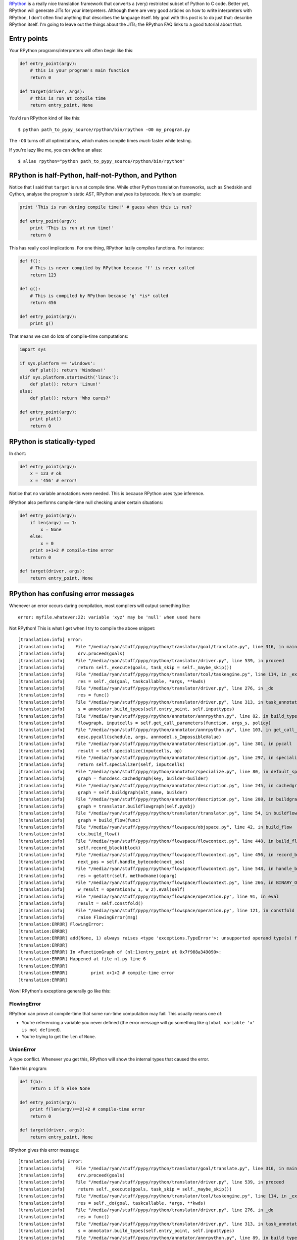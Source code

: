 .. title: The Magic of RPython
.. slug: the-magic-of-rpython
.. date: 2015-05-29 19:19:38 UTC-05:00
.. tags: 
.. link: 
.. description: 
.. type: text

`RPython <http://rpython.readthedocs.org/en/latest/>`_ is a really nice translation framework that converts a (very) restricted subset of Python to C code. Better yet, RPython will generate JITs for your interpreters. Although there are very good articles on how to write interpreters with RPython, I don't often find anything that describes the language itself. My goal with this post is to do just that: describe RPython itself. I'm going to leave out the things about the JITs; the RPython FAQ links to a good tutorial about that.

.. TEASER_END

Entry points
============

Your RPython programs/interpreters will often begin like this:

.. code-block:: python
   
   def entry_point(argv):
       # this is your program's main function
       return 0
   
   def target(driver, args):
       # this is run at compile time
       return entry_point, None

You'd run RPython kind of like this::
   
   $ python path_to_pypy_source/rpython/bin/rpython -O0 my_program.py

The ``-O0`` turns off all optimizations, which makes compile times *much* faster while testing.

If you're lazy like me, you can define an alias::
   
   $ alias rpython="python path_to_pypy_source/rpython/bin/rpython"

RPython is half-Python, half-not-Python, and Python
===================================================

Notice that I said that ``target`` is run at compile time. While other Python translation frameworks, such as Shedskin and Cython, analyse the program's static AST, RPython analyses its bytecode. Here's an example:

.. code-block:: python
   
   print 'This is run during compile time!' # guess when this is run?
   
   def entry_point(argv):
       print 'This is run at run time!'
       return 0

This has really cool implications. For one thing, RPython lazily compiles functions. For instance:

.. code-block:: python
   
   def f():
       # This is never compiled by RPython because 'f' is never called
       return 123
   
   def g():
       # This is compiled by RPython because 'g' *is* called
       return 456
   
   def entry_point(argv):
       print g()

That means we can do lots of compile-time computations:

.. code-block:: python
   
   import sys
   
   if sys.platform == 'windows':
       def plat(): return 'Windows!'
   elif sys.platform.startswith('linux'):
       def plat(): return 'Linux!'
   else:
       def plat(): return 'Who cares?'
   
   def entry_point(argv):
       print plat()
       return 0

RPython is statically-typed
===========================

In short:

.. code-block:: python
   
   def entry_point(argv):
       x = 123 # ok
       x = '456' # error!

Notice that no variable annotations were needed. This is because RPython uses type inference.

RPython also performs compile-time null checking under certain situations:

.. code-block:: python
   
   def entry_point(argv):
       if len(argv) == 1:
           x = None
       else:
           x = 0
       print x+1+2 # compile-time error
       return 0
   
   def target(driver, args):
       return entry_point, None

RPython has confusing error messages
====================================

Whenever an error occurs during compilation, most compilers will output something like::
   
   error: myfile.whatever:22: variable 'xyz' may be 'null' when used here

Not RPython! This is what I get when I try to compile the above snippet::
   
   [translation:info] Error:
   [translation:info]    File "/media/ryan/stuff/pypy/rpython/translator/goal/translate.py", line 316, in main
   [translation:info]     drv.proceed(goals)
   [translation:info]    File "/media/ryan/stuff/pypy/rpython/translator/driver.py", line 539, in proceed
   [translation:info]     return self._execute(goals, task_skip = self._maybe_skip())
   [translation:info]    File "/media/ryan/stuff/pypy/rpython/translator/tool/taskengine.py", line 114, in _execute
   [translation:info]     res = self._do(goal, taskcallable, *args, **kwds)
   [translation:info]    File "/media/ryan/stuff/pypy/rpython/translator/driver.py", line 276, in _do
   [translation:info]     res = func()
   [translation:info]    File "/media/ryan/stuff/pypy/rpython/translator/driver.py", line 313, in task_annotate
   [translation:info]     s = annotator.build_types(self.entry_point, self.inputtypes)
   [translation:info]    File "/media/ryan/stuff/pypy/rpython/annotator/annrpython.py", line 82, in build_types
   [translation:info]     flowgraph, inputcells = self.get_call_parameters(function, args_s, policy)
   [translation:info]    File "/media/ryan/stuff/pypy/rpython/annotator/annrpython.py", line 103, in get_call_parameters
   [translation:info]     desc.pycall(schedule, args, annmodel.s_ImpossibleValue)
   [translation:info]    File "/media/ryan/stuff/pypy/rpython/annotator/description.py", line 301, in pycall
   [translation:info]     result = self.specialize(inputcells, op)
   [translation:info]    File "/media/ryan/stuff/pypy/rpython/annotator/description.py", line 297, in specialize
   [translation:info]     return self.specializer(self, inputcells)
   [translation:info]    File "/media/ryan/stuff/pypy/rpython/annotator/specialize.py", line 80, in default_specialize
   [translation:info]     graph = funcdesc.cachedgraph(key, builder=builder)
   [translation:info]    File "/media/ryan/stuff/pypy/rpython/annotator/description.py", line 245, in cachedgraph
   [translation:info]     graph = self.buildgraph(alt_name, builder)
   [translation:info]    File "/media/ryan/stuff/pypy/rpython/annotator/description.py", line 208, in buildgraph
   [translation:info]     graph = translator.buildflowgraph(self.pyobj)
   [translation:info]    File "/media/ryan/stuff/pypy/rpython/translator/translator.py", line 54, in buildflowgraph
   [translation:info]     graph = build_flow(func)
   [translation:info]    File "/media/ryan/stuff/pypy/rpython/flowspace/objspace.py", line 42, in build_flow
   [translation:info]     ctx.build_flow()
   [translation:info]    File "/media/ryan/stuff/pypy/rpython/flowspace/flowcontext.py", line 448, in build_flow
   [translation:info]     self.record_block(block)
   [translation:info]    File "/media/ryan/stuff/pypy/rpython/flowspace/flowcontext.py", line 456, in record_block
   [translation:info]     next_pos = self.handle_bytecode(next_pos)
   [translation:info]    File "/media/ryan/stuff/pypy/rpython/flowspace/flowcontext.py", line 548, in handle_bytecode
   [translation:info]     res = getattr(self, methodname)(oparg)
   [translation:info]    File "/media/ryan/stuff/pypy/rpython/flowspace/flowcontext.py", line 266, in BINARY_OP
   [translation:info]     w_result = operation(w_1, w_2).eval(self)
   [translation:info]    File "/media/ryan/stuff/pypy/rpython/flowspace/operation.py", line 91, in eval
   [translation:info]     result = self.constfold()
   [translation:info]    File "/media/ryan/stuff/pypy/rpython/flowspace/operation.py", line 121, in constfold
   [translation:info]     raise FlowingError(msg)
   [translation:ERROR] FlowingError:
   [translation:ERROR]
   [translation:ERROR] add(None, 1) always raises <type 'exceptions.TypeError'>: unsupported operand type(s) for +: 'NoneType' and 'int'
   [translation:ERROR]
   [translation:ERROR] In <FunctionGraph of (nl:1)entry_point at 0x7f988a349090>:
   [translation:ERROR] Happened at file nl.py line 6
   [translation:ERROR]
   [translation:ERROR]         print x+1+2 # compile-time error
   [translation:ERROR]

Wow! RPython's exceptions generally go like this:

FlowingError
************

RPython can prove at compile-time that some run-time computation may fail. This usually means one of:

- You're referencing a variable you never defined (the error message will go something like ``global variable 'x' is not defined``).
- You're trying to get the ``len`` of ``None``.

UnionError
**********

A type conflict. Whenever you get this, RPython will show the internal types that caused the error.

Take this program:

.. code-block:: python
   
   def f(b):
       return 1 if b else None
   
   def entry_point(argv):
       print f(len(argv)==2)+2 # compile-time error
       return 0
   
   def target(driver, args):
       return entry_point, None

RPython gives this error message::

   [translation:info] Error:
   [translation:info]    File "/media/ryan/stuff/pypy/rpython/translator/goal/translate.py", line 316, in main
   [translation:info]     drv.proceed(goals)
   [translation:info]    File "/media/ryan/stuff/pypy/rpython/translator/driver.py", line 539, in proceed
   [translation:info]     return self._execute(goals, task_skip = self._maybe_skip())
   [translation:info]    File "/media/ryan/stuff/pypy/rpython/translator/tool/taskengine.py", line 114, in _execute
   [translation:info]     res = self._do(goal, taskcallable, *args, **kwds)
   [translation:info]    File "/media/ryan/stuff/pypy/rpython/translator/driver.py", line 276, in _do
   [translation:info]     res = func()
   [translation:info]    File "/media/ryan/stuff/pypy/rpython/translator/driver.py", line 313, in task_annotate
   [translation:info]     s = annotator.build_types(self.entry_point, self.inputtypes)
   [translation:info]    File "/media/ryan/stuff/pypy/rpython/annotator/annrpython.py", line 89, in build_types
   [translation:info]     return self.build_graph_types(flowgraph, inputcells, complete_now=complete_now)
   [translation:info]    File "/media/ryan/stuff/pypy/rpython/annotator/annrpython.py", line 143, in build_graph_types
   [translation:info]     self.complete()
   [translation:info]    File "/media/ryan/stuff/pypy/rpython/annotator/annrpython.py", line 197, in complete
   [translation:info]     self.complete_pending_blocks()
   [translation:info]    File "/media/ryan/stuff/pypy/rpython/annotator/annrpython.py", line 192, in complete_pending_blocks
   [translation:info]     self.processblock(graph, block)
   [translation:info]    File "/media/ryan/stuff/pypy/rpython/annotator/annrpython.py", line 338, in processblock
   [translation:info]     self.flowin(graph, block)
   [translation:info]    File "/media/ryan/stuff/pypy/rpython/annotator/annrpython.py", line 473, in flowin
   [translation:info]     self.follow_link(graph, link, knowntypedata)
   [translation:info]    File "/media/ryan/stuff/pypy/rpython/annotator/annrpython.py", line 561, in follow_link
   [translation:info]     self.addpendingblock(graph, link.target, inputs_s)
   [translation:info]    File "/media/ryan/stuff/pypy/rpython/annotator/annrpython.py", line 185, in addpendingblock
   [translation:info]     self.mergeinputargs(graph, block, cells)
   [translation:info]    File "/media/ryan/stuff/pypy/rpython/annotator/annrpython.py", line 375, in mergeinputargs
   [translation:info]     unions = [annmodel.unionof(c1,c2) for c1, c2 in zip(oldcells,inputcells)]
   [translation:info]    File "/media/ryan/stuff/pypy/rpython/annotator/model.py", line 658, in unionof
   [translation:info]     s1 = pair(s1, s2).union()
   [translation:info]    File "/media/ryan/stuff/pypy/rpython/annotator/binaryop.py", line 755, in union
   [translation:info]     return obj.noneify()
   [translation:info]    File "/media/ryan/stuff/pypy/rpython/annotator/model.py", line 126, in noneify
   [translation:info]     raise UnionError(self, s_None)
   [translation:ERROR] UnionError:
   [translation:ERROR]
   [translation:ERROR] Offending annotations:
   [translation:ERROR]   SomeInteger(const=1, knowntype=int, nonneg=True, unsigned=False)
   [translation:ERROR]   SomeNone()
   [translation:ERROR]
   [translation:ERROR] In <FunctionGraph of (nl2:1)f at 0x7f6801abdb50>:
   [translation:ERROR] <return block>
   [translation:ERROR] Processing block:
   [translation:ERROR]  block@3 is a <class 'rpython.flowspace.flowcontext.SpamBlock'>
   [translation:ERROR]  in (nl2:1)f
   [translation:ERROR]  containing the following operations:
   [translation:ERROR]        v0 = bool(b_0)
   [translation:ERROR]  --end--

This tells us that the type conflict is between an integer and ``None``. Also note that there are no absolute line numbers. RPython will sometimes show just the function where the error occurred (in this case, ``f``) and the internal, simplified code that is near the cause of there error.

These errors often show much more info:

- The integer is the constant ``1``.
- It is non-negative (``nonneg=True``) but signed (``unsigned=False``).

BlockError
**********

This means that type inference couldn't succeed. Take this program:

.. code-block:: python
   
   import os
   
   def rd():
       'Read all of stdin'
       res = ''
       while True:
           buf = os.read(0, 1)
           if buf == '': return
           res += buf
       return res
   
   def entry_point(argv):
       data = rd()[:-1].split(' ')
       print float(data[0])+2.3
       return 0
   
   def target(driver, args):
       return entry_point, None

This reads one or more numbers from `stdin` and prints the first one added to ``2.3``. You may have noticed an error in the program. When compiling, this happens::

   [translation:info] Error:
   [translation:info]    File "/media/ryan/stuff/pypy/rpython/translator/goal/translate.py", line 316, in main
   [translation:info]     drv.proceed(goals)
   [translation:info]    File "/media/ryan/stuff/pypy/rpython/translator/driver.py", line 539, in proceed
   [translation:info]     return self._execute(goals, task_skip = self._maybe_skip())
   [translation:info]    File "/media/ryan/stuff/pypy/rpython/translator/tool/taskengine.py", line 114, in _execute
   [translation:info]     res = self._do(goal, taskcallable, *args, **kwds)
   [translation:info]    File "/media/ryan/stuff/pypy/rpython/translator/driver.py", line 276, in _do
   [translation:info]     res = func()
   [translation:info]    File "/media/ryan/stuff/pypy/rpython/translator/driver.py", line 313, in task_annotate
   [translation:info]     s = annotator.build_types(self.entry_point, self.inputtypes)
   [translation:info]    File "/media/ryan/stuff/pypy/rpython/annotator/annrpython.py", line 89, in build_types
   [translation:info]     return self.build_graph_types(flowgraph, inputcells, complete_now=complete_now)
   [translation:info]    File "/media/ryan/stuff/pypy/rpython/annotator/annrpython.py", line 143, in build_graph_types
   [translation:info]     self.complete()
   [translation:info]    File "/media/ryan/stuff/pypy/rpython/annotator/annrpython.py", line 219, in complete
   [translation:info]     raise annmodel.AnnotatorError(text)
   [translation:ERROR] AnnotatorError:
   [translation:ERROR]
   [translation:ERROR] Blocked block -- operation cannot succeed
   [translation:ERROR]
   [translation:ERROR]     v1 = getslice(v0, (None), (-1))
   [translation:ERROR]
   [translation:ERROR] In <FunctionGraph of (nn:12)entry_point at 0x7f7558a750d0>:
   [translation:ERROR] Happened at file nn.py line 13
   [translation:ERROR]
   [translation:ERROR] ==>     data = rd()[:-1].split(' ')
   [translation:ERROR]         print float(data[0])+2.3
   [translation:ERROR]
   [translation:ERROR] Known variable annotations:
   [translation:ERROR]  v0 = SomeNone()
   [translation:ERROR]

What?? What RPython means is that it can't infer the type of ``data``. Why? Because somewhere in ``rd`` we put a plain ``return``. In Python, this returns ``None``. In RPython? It's an error.

One gotcha about these errors is that they occur when the type problems surface. Notice that the error didn't occur in ``rd``'s definition; it occurred when we tried to slice it. This can be a little odd until you get the hang of it.

AssertionError
**************

Various meanings. Sometimes they have an error message; sometimes they don't. When they don't, your best bet is to go to the line in RPython source that raised the error and look for any helpful comments or try to figure out on your own.

AnnotatorError
**************

This may have various meanings, but it basically means that an error occurred while trying to annotate the types. The most common reason in my experience is an attribute error. For instance, this:

.. code-block:: python
   
   def entry_point(argv):
       print argv.x
       return 0

Gives::
   
   [translation:ERROR] AnnotatorError:
   [translation:ERROR]
   [translation:ERROR] Cannot find attribute 'x' on SomeList(listdef=<[SomeString(no_nul=True)]mr>)
   [translation:ERROR]
   [translation:ERROR]
   [translation:ERROR]     v0 = getattr(argv_0, ('x'))
   [translation:ERROR]
   [translation:ERROR] In <FunctionGraph of (nn:1)entry_point at 0x7feeac22e090>:
   [translation:ERROR] Happened at file nn.py line 2
   [translation:ERROR]
   [translation:ERROR] ==>     print argv.x
   [translation:ERROR]
   [translation:ERROR] Known variable annotations:
   [translation:ERROR]  argv_0 = SomeList(listdef=<[SomeString(no_nul=True)]mr>)
   [translation:ERROR]
   [translation:ERROR] Processing block:
   [translation:ERROR]  block@3 is a <class 'rpython.flowspace.flowcontext.SpamBlock'>
   [translation:ERROR]  in (nn:1)entry_point
   [translation:ERROR]  containing the following operations:
   [translation:ERROR]        v0 = getattr(argv_0, ('x'))
   [translation:ERROR]        v1 = str(v0)
   [translation:ERROR]        v2 = simple_call((function rpython_print_item), v1)
   [translation:ERROR]        v3 = simple_call((function rpython_print_newline))
   [translation:ERROR]  --end--

Also note the types again. Here, it's telling us it's a list (``SomeList``) of non-nullable strings (``listdef=<[SomeString(no_nul=True)]>``).

RPython takes a hint
********************

For instance:

.. code-block:: python
   
   class A(object):
       pass
   
   class B(A):
       def x(self): return 'y'
   
   class C(A):
       def x(self, n): return 'z'
   
   def entry_point(argv):
       a = C() if len(argv) == 3 else B() # Ok; 'a' is of type A
       print a.x() # Error! RPython can't prove that 'a' is of type B, so it doesn't know which signature of 'x' to use
       return 0
   
   def target(driver, args):
       return entry_point, None

This gives::
   
   [translation:ERROR] AnnotatorError:
   [translation:ERROR]
   [translation:ERROR] signature mismatch: x() takes exactly 2 arguments (1 given)
   [translation:ERROR]
   [translation:ERROR]
   [translation:ERROR] Occurred processing the following simple_call:
   [translation:ERROR]   <MethodDesc 'x' of <ClassDef 'nn.C'> bound to <ClassDef 'nn.C'> {}> returning
   [translation:ERROR]
   [translation:ERROR]     v1 = simple_call(v0)
   [translation:ERROR]
   [translation:ERROR] In <FunctionGraph of (nn:10)entry_point at 0x7f1c3d7081d0>:
   [translation:ERROR] Happened at file nn.py line 12
   [translation:ERROR]
   [translation:ERROR] ==>     print a.x() # Error! RPython can't prove that 'a' is of type B
   [translation:ERROR]
   [translation:ERROR] Known variable annotations:
   [translation:ERROR]  v0 = SomePBC(can_be_None=False, descriptions={...1...}, knowntype=instancemethod, subset_of=None)
   [translation:ERROR]
   [translation:ERROR] Processing block:
   [translation:ERROR]  block@39 is a <class 'rpython.flowspace.flowcontext.SpamBlock'>
   [translation:ERROR]  in (nn:10)entry_point
   [translation:ERROR]  containing the following operations:
   [translation:ERROR]        v0 = getattr(v2, ('x'))
   [translation:ERROR]        v1 = simple_call(v0)
   [translation:ERROR]        v3 = str(v1)
   [translation:ERROR]        v4 = simple_call((function rpython_print_item), v3)
   [translation:ERROR]        v5 = simple_call((function rpython_print_newline))
   [translation:ERROR]  --end--

The solution? You can use an assertion::

.. code-block:: python
   
   def entry_point(argv):
       a = C() if len(argv) == 3 else B() # Ok; 'a' is of type A
       assert isinstance(a, B)
       print a.x() # Ok; this will never run if 'a' is of type 'C'
       return 0

Or an ``if`` statement:

.. code-block:: python
   
   def entry_point(argv):
       a = C() if len(argv) == 3 else B() # Ok; 'a' is of type A
       if isinstance(a, B):
           print a.x()
       elif isinstance(a, C):
           print a.x(1)
       return 0

RPython drops you some neat info
********************************

Notice that, when an error occurs, RPython drops you into an instance of `pdb <https://docs.python.org/2/library/pdb.html>`_. This means you can inspect the variables of RPython's internals! This can come in handy for debugging the more spurious errors. You can inspect the various variables and see what RPython thinks things are.

RPython is polite
*****************

Take this program:

.. code-block:: python
   
   def entry_point(argv):
       print argv[1]
       return 0
   
   def target(driver, args):
       return entry_point, None

If you give it no arguments, it'll throw an ``IndexError``, right? WRONG! If I build it without optimizations, it'll print ``None``; if I use optimizations (``-O2``), it'll segfault. Why? See, it would be rude to throw an exception! After all, you asked it for the first argument. Therefore, it returns a safe value: ``None``. However, when you build it with optimizations, RPython couldn't care less about your computers memory, so it happily...crashes. However, try this:

.. code-block:: python
   
   def entry_point(argv):
       try:
           print argv[1]
       except:
           print 'Too few arguments!'
       return 0

This will correctly print "Too few arguments!" if given no arguments. See, now that you put a ``try`` block around it, RPython knows you want an exception, so it'll throw one.

However, take this:

.. code-block:: python
   
   def f(x): return x[1]
   
   def entry_point(argv):
       try:
           print f(argv)
       except:
           print 'Too few arguments!'
       return 0
   
   def target(driver, args):
       return entry_point, None

This will segfault when build with ``-O2``. But we put a ``try`` block! RPython analyses the function individually in this case, so it doesn't pick up the ``try`` block in ``entry_point``. To circumvent this, put another ``try`` block around ``f`` that explicitly re-raises any errors:

.. code-block:: python
   
   def f(x):
       try:
           return x[1]
       except:
           raise

RPython is very restricted
**************************

Here are a few things that don't work:

- Any builtins not found as ``builtin_xxx`` in `rpython/annotator/builtin.py <https://bitbucket.org/pypy/pypy/src/default/rpython/annotator/builtin.py>`_.
- Printing unicode strings (use ``print string.encode('utf-8')``).
- Slicing any negative indices other than ``-1``. If RPython can't prove an index isn't non-negative or ``-1``, a compile-time error will be thrown. You can use an assertion (like ``assert the_index >= 0``; see the above section on hints).
- Most Python modules other than ``os`` and ``math`` (and maybe a few others).
- Sets.
- Multiple inheritance.
- Lots and lots and lots of other stuff!

I believe ``OrderedDict`` works, but I'm not quite sure.

Figuring some of the other restrictions is simply trial-and-error.

RPython is fun!
***************

Maybe I'm weird, but RPython is still really cool. Once you get the hang of the oddities, everything else kind of starts to fall into place.

Need help?
**********

You can ask the `PyPy mailing list <https://mail.python.org/mailman/listinfo/pypy-dev>`_. They helped me with several slip-ups while writing an interpreter in RPython.

Read the docs!
**************

Also, read through the `RPython <http://rpython.readthedocs.org/en/latest/>`_ documentation. It's very exhaustive and mentions stuff that I can't in this short space.
